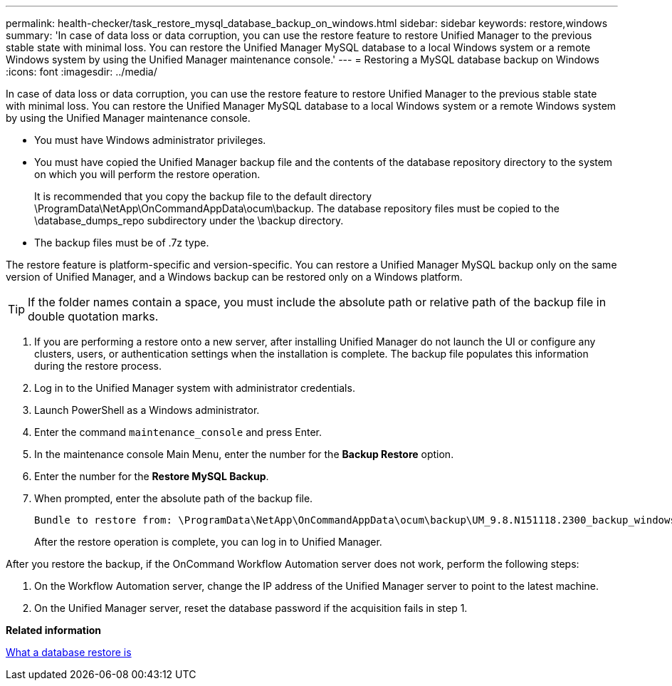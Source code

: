 ---
permalink: health-checker/task_restore_mysql_database_backup_on_windows.html
sidebar: sidebar
keywords: restore,windows
summary: 'In case of data loss or data corruption, you can use the restore feature to restore Unified Manager to the previous stable state with minimal loss. You can restore the Unified Manager MySQL database to a local Windows system or a remote Windows system by using the Unified Manager maintenance console.'
---
= Restoring a MySQL database backup on Windows
:icons: font
:imagesdir: ../media/

[.lead]
In case of data loss or data corruption, you can use the restore feature to restore Unified Manager to the previous stable state with minimal loss. You can restore the Unified Manager MySQL database to a local Windows system or a remote Windows system by using the Unified Manager maintenance console.

* You must have Windows administrator privileges.
* You must have copied the Unified Manager backup file and the contents of the database repository directory to the system on which you will perform the restore operation.
+
It is recommended that you copy the backup file to the default directory \ProgramData\NetApp\OnCommandAppData\ocum\backup. The database repository files must be copied to the \database_dumps_repo subdirectory under the \backup directory.

* The backup files must be of .7z type.

The restore feature is platform-specific and version-specific. You can restore a Unified Manager MySQL backup only on the same version of Unified Manager, and a Windows backup can be restored only on a Windows platform.

[TIP]
====
If the folder names contain a space, you must include the absolute path or relative path of the backup file in double quotation marks.
====

. If you are performing a restore onto a new server, after installing Unified Manager do not launch the UI or configure any clusters, users, or authentication settings when the installation is complete. The backup file populates this information during the restore process.
. Log in to the Unified Manager system with administrator credentials.
. Launch PowerShell as a Windows administrator.
. Enter the command `maintenance_console` and press Enter.
. In the maintenance console Main Menu, enter the number for the *Backup Restore* option.
. Enter the number for the *Restore MySQL Backup*.
. When prompted, enter the absolute path of the backup file.
+
----
Bundle to restore from: \ProgramData\NetApp\OnCommandAppData\ocum\backup\UM_9.8.N151118.2300_backup_windows_02-20-2020-02-51.7z
----
+
After the restore operation is complete, you can log in to Unified Manager.

After you restore the backup, if the OnCommand Workflow Automation server does not work, perform the following steps:

. On the Workflow Automation server, change the IP address of the Unified Manager server to point to the latest machine.
. On the Unified Manager server, reset the database password if the acquisition fails in step 1.

*Related information*

xref:concept_what_database_restore_is.adoc[What a database restore is]

